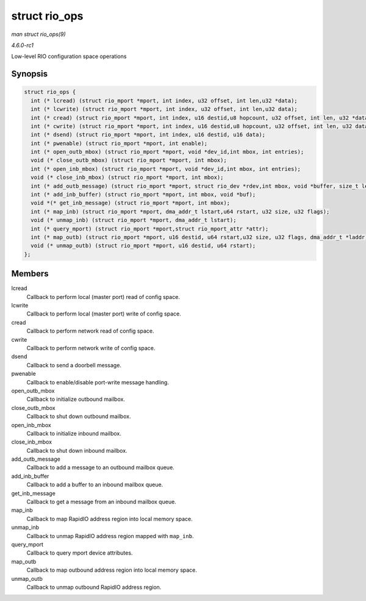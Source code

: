 
.. _API-struct-rio-ops:

==============
struct rio_ops
==============

*man struct rio_ops(9)*

*4.6.0-rc1*

Low-level RIO configuration space operations


Synopsis
========

.. code-block:: c

    struct rio_ops {
      int (* lcread) (struct rio_mport *mport, int index, u32 offset, int len,u32 *data);
      int (* lcwrite) (struct rio_mport *mport, int index, u32 offset, int len,u32 data);
      int (* cread) (struct rio_mport *mport, int index, u16 destid,u8 hopcount, u32 offset, int len, u32 *data);
      int (* cwrite) (struct rio_mport *mport, int index, u16 destid,u8 hopcount, u32 offset, int len, u32 data);
      int (* dsend) (struct rio_mport *mport, int index, u16 destid, u16 data);
      int (* pwenable) (struct rio_mport *mport, int enable);
      int (* open_outb_mbox) (struct rio_mport *mport, void *dev_id,int mbox, int entries);
      void (* close_outb_mbox) (struct rio_mport *mport, int mbox);
      int (* open_inb_mbox) (struct rio_mport *mport, void *dev_id,int mbox, int entries);
      void (* close_inb_mbox) (struct rio_mport *mport, int mbox);
      int (* add_outb_message) (struct rio_mport *mport, struct rio_dev *rdev,int mbox, void *buffer, size_t len);
      int (* add_inb_buffer) (struct rio_mport *mport, int mbox, void *buf);
      void *(* get_inb_message) (struct rio_mport *mport, int mbox);
      int (* map_inb) (struct rio_mport *mport, dma_addr_t lstart,u64 rstart, u32 size, u32 flags);
      void (* unmap_inb) (struct rio_mport *mport, dma_addr_t lstart);
      int (* query_mport) (struct rio_mport *mport,struct rio_mport_attr *attr);
      int (* map_outb) (struct rio_mport *mport, u16 destid, u64 rstart,u32 size, u32 flags, dma_addr_t *laddr);
      void (* unmap_outb) (struct rio_mport *mport, u16 destid, u64 rstart);
    };


Members
=======

lcread
    Callback to perform local (master port) read of config space.

lcwrite
    Callback to perform local (master port) write of config space.

cread
    Callback to perform network read of config space.

cwrite
    Callback to perform network write of config space.

dsend
    Callback to send a doorbell message.

pwenable
    Callback to enable/disable port-write message handling.

open_outb_mbox
    Callback to initialize outbound mailbox.

close_outb_mbox
    Callback to shut down outbound mailbox.

open_inb_mbox
    Callback to initialize inbound mailbox.

close_inb_mbox
    Callback to shut down inbound mailbox.

add_outb_message
    Callback to add a message to an outbound mailbox queue.

add_inb_buffer
    Callback to add a buffer to an inbound mailbox queue.

get_inb_message
    Callback to get a message from an inbound mailbox queue.

map_inb
    Callback to map RapidIO address region into local memory space.

unmap_inb
    Callback to unmap RapidIO address region mapped with ``map_inb``.

query_mport
    Callback to query mport device attributes.

map_outb
    Callback to map outbound address region into local memory space.

unmap_outb
    Callback to unmap outbound RapidIO address region.
